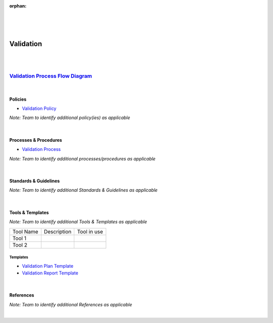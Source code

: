 :orphan:

|
|
|

=====================
**Validation**
=====================

|
|

`Validation Process Flow Diagram <../../_static/CoreDev/Validation/VerificationValidation.jpg>`__
~~~~~~~~~~~~~~~~~~~~~~~~~~~~~~~~~~~~~~~~~~~~~~~~~~~~~~~~~~~~~~~~~~~~~~~~~~~~~~~~~~~~~~~~~~~~~~~~~~~~~~~~~~~~~~~~~~

|

Policies
========== 

- `Validation Policy <./Validation/ValidationPolicy.html>`_


*Note:  Team to identify additional policy(ies) as applicable*

|

Processes & Procedures
======================

- `Validation Process <./Validation/ValidationProcess.html>`__
   
*Note: Team to identify additional processes/procedures as applicable*

|

Standards & Guidelines
======================

*Note: Team to identify additional Standards & Guidelines as applicable*

|

Tools & Templates
=================

*Note: Team to identify additional Tools & Templates as applicable*

+-------------------------------------+----------------------------------------------------------+----------------------------------------+
| Tool Name                           | Description                                              | Tool in use                            |
+-------------------------------------+----------------------------------------------------------+----------------------------------------+
| Tool 1                              |                                                          |                                        |
|                                     |                                                          |                                        |
+-------------------------------------+----------------------------------------------------------+----------------------------------------+
| Tool 2                              |                                                          |                                        |
|                                     |                                                          |                                        |
+-------------------------------------+----------------------------------------------------------+----------------------------------------+

Templates
-------------

- `Validation Plan Template <../../ProcessDocuments/CoreDev/Validation/ValidationPlanTemplate.docx>`__
- `Validation Report Template <../../ProcessDocuments/CoreDev/Validation/ValidationReportTemplate.xlsx>`__

|

References
========== 

*Note: Team to identify additional References as applicable*

|
